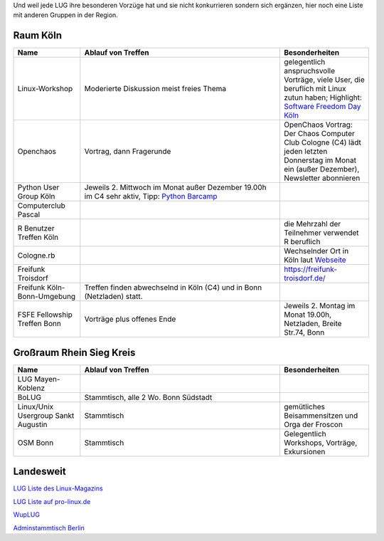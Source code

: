 .. title: Gruppen
.. slug: gruppen
.. date: 2020-01-20 18:31:00 UTC
.. tags:
.. link:
.. description: Andere Gruppen


Und weil jede LUG ihre besonderen Vorzüge hat und sie nicht konkurrieren sondern sich ergänzen, hier noch eine Liste
mit anderen Gruppen in der Region.

Raum Köln
----------

.. csv-table::
  :header: "Name", "Ablauf von Treffen", "Besonderheiten"
  :widths: 15, 45, 20

  "Linux-Workshop", "Moderierte Diskussion  meist freies Thema", "gelegentlich anspruchsvolle Vorträge, viele User, die beruflich mit Linux zutun haben;  Highlight: `Software Freedom Day Köln <http://sfd.koelnerlinuxtreffen.de/>`_"
  "Openchaos", "Vortrag, dann Fragerunde", "OpenChaos Vortrag: Der Chaos Computer Club Cologne (C4) lädt jeden letzten Donnerstag im Monat ein (außer Dezember), Newsletter abonnieren"
  "Python User Group Köln", "Jeweils 2. Mittwoch im Monat außer Dezember 19.00h im C4 sehr aktiv, Tipp: `Python Barcamp <http://pythoncamp.de/>`_ "
  "Computerclub Pascal", "", ""
  "R Benutzer Treffen Köln", "", "die Mehrzahl der Teilnehmer verwendet R beruflich"
  "Cologne.rb", "", "Wechselnder Ort in Köln laut `Webseite <https://www.colognerb.de/>`_ "
  "Freifunk Troisdorf", "", "https://freifunk-troisdorf.de/"
  "Freifunk Köln-Bonn-Umgebung", "Treffen finden abwechselnd in Köln (C4) und in Bonn (Netzladen) statt."
  "FSFE Fellowship Treffen Bonn", "Vorträge plus offenes Ende", "Jeweils 2. Montag im Monat 19.00h, Netzladen, Breite Str.74, Bonn"

Großraum Rhein Sieg Kreis
-------------------------
.. csv-table::
  :header: "Name", "Ablauf von Treffen", "Besonderheiten"
  :widths: 15, 45, 20

  "LUG Mayen-Koblenz", "", ""
  "BoLUG", "Stammtisch, alle 2 Wo. Bonn Südstadt", ""
  "Linux/Unix Usergroup Sankt Augustin", "Stammtisch", "gemütliches Beisammensitzen und Orga der Froscon"
  "OSM Bonn", "Stammtisch", "Gelegentlich Workshops, Vorträge, Exkursionen"

Landesweit
----------


`LUG Liste des Linux-Magazins <http://www.linux-magazin.de/heft_abo/service/linux_user_groups>`_

`LUG Liste auf pro-linux.de <http://www.pro-linux.de/lugs/>`_


`WupLUG <https://www.wuplug.org/>`_

`Adminstammtisch Berlin <https://www.flarp.de/>`_
